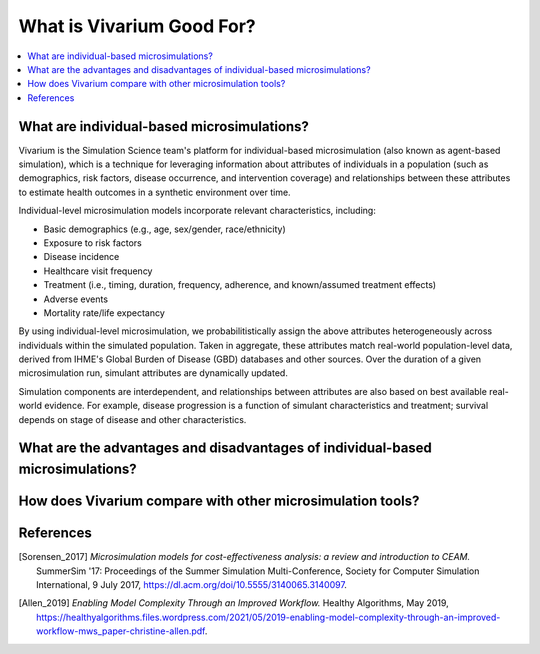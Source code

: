 ..
  Section title decorators for this document:
  
  ==============
  Document Title
  ==============
  Section Level 1
  ---------------
  Section Level 2
  +++++++++++++++
  Section Level 3
  ~~~~~~~~~~~~~~~
  Section Level 4
  ^^^^^^^^^^^^^^^
  Section Level 5
  '''''''''''''''

  The depth of each section level is determined by the order in which each
  decorator is encountered below. If you need an even deeper section level, just
  choose a new decorator symbol from the list here:
  https://docutils.sourceforge.io/docs/ref/rst/restructuredtext.html#sections
  And then add it to the list of decorators above.

.. _vivarium_best_practices_vivarium_and_other_models:

=========================================================
What is Vivarium Good For?
=========================================================

.. contents::
   :local:
   :depth: 1

What are individual-based microsimulations?
-------------------------------------------

Vivarium is the Simulation Science team's platform for individual-based microsimulation (also known as agent-based simulation), which is a technique for leveraging information about attributes of individuals in a population (such as demographics, risk factors, disease occurrence, and intervention coverage) and relationships between these attributes to estimate health outcomes in a synthetic environment over time.

Individual-level microsimulation models incorporate relevant characteristics, including: 

- Basic demographics (e.g., age, sex/gender, race/ethnicity)
- Exposure to risk factors
- Disease incidence 
- Healthcare visit frequency
- Treatment (i.e., timing, duration, frequency, adherence, and known/assumed treatment effects)
- Adverse events
- Mortality rate/life expectancy 

By using individual-level microsimulation, we probabilitistically assign the above attributes heterogeneously across individuals within the simulated population. Taken in aggregate, these attributes match real-world population-level data, derived from IHME's Global Burden of Disease (GBD) databases and other sources. Over the duration of a given microsimulation
run, simulant attributes are dynamically updated.

Simulation components are interdependent, and relationships between attributes are also based on best available real-world 
evidence. For example, disease progression is a function of simulant characteristics and treatment; survival depends on stage of disease and other characteristics. 

What are the advantages and disadvantages of individual-based microsimulations?
-------------------------------------------------------------------------------

.. todo::

  Fill out this section with strengths and weakness of individual-based microsimulation. 
  

How does Vivarium compare with other microsimulation tools?
-----------------------------------------------------------

.. todo::

 - Versus decision tree or other types of models?
 - Different types of agent-based models (mini lit review) 
 - What differential equations underly these different types of models?

References
----------
.. [Sorensen_2017]
    `Microsimulation models for cost-effectiveness analysis: a review and introduction to CEAM.` SummerSim '17: Proceedings of the Summer Simulation Multi-Conference, Society for Computer Simulation International, 9 July 2017, https://dl.acm.org/doi/10.5555/3140065.3140097. 

.. [Allen_2019]
    `Enabling Model Complexity Through an Improved Workflow.` Healthy Algorithms, May 2019, https://healthyalgorithms.files.wordpress.com/2021/05/2019-enabling-model-complexity-through-an-improved-workflow-mws_paper-christine-allen.pdf. 